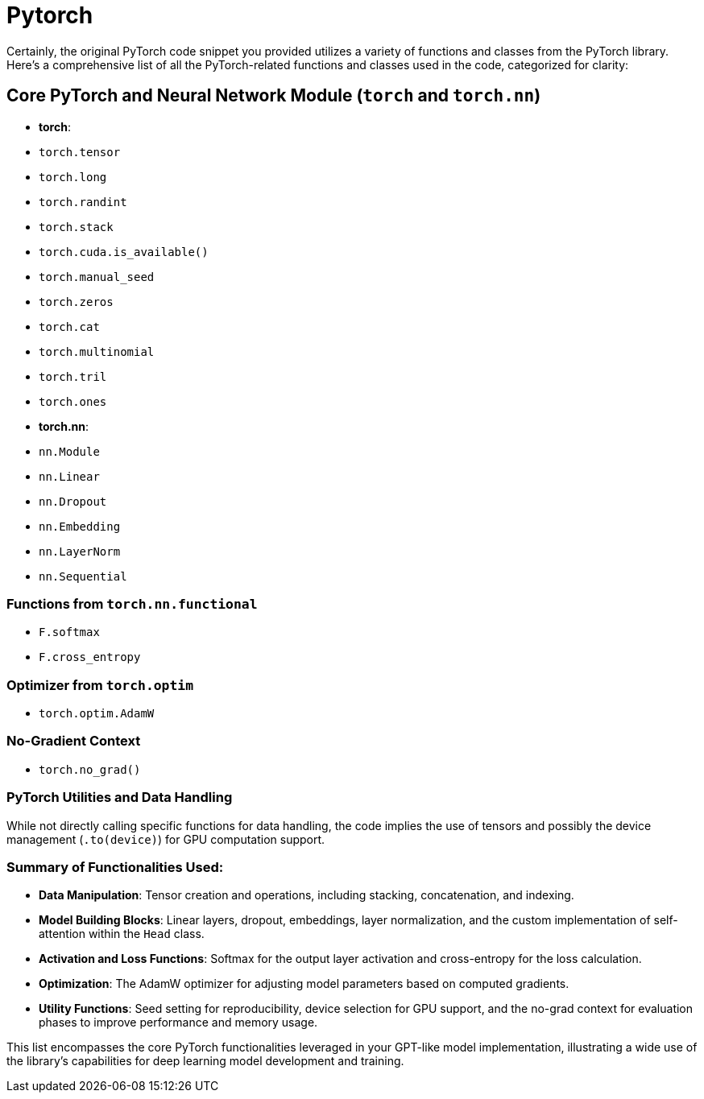 = Pytorch

Certainly, the original PyTorch code snippet you provided utilizes a variety of functions and classes from the PyTorch library. Here's a comprehensive list of all the PyTorch-related functions and classes used in the code, categorized for clarity:

== Core PyTorch and Neural Network Module (`torch` and `torch.nn`)

* *torch*:
* `torch.tensor`
* `torch.long`
* `torch.randint`
* `torch.stack`
* `torch.cuda.is_available()`
* `torch.manual_seed`
* `torch.zeros`
* `torch.cat`
* `torch.multinomial`
* `torch.tril`
* `torch.ones`
* *torch.nn*:

* `nn.Module`
* `nn.Linear`
* `nn.Dropout`
* `nn.Embedding`
* `nn.LayerNorm`
* `nn.Sequential`

=== Functions from `torch.nn.functional`

* `F.softmax`
* `F.cross_entropy`

=== Optimizer from `torch.optim`

* `torch.optim.AdamW`

=== No-Gradient Context

* `torch.no_grad()`

=== PyTorch Utilities and Data Handling

While not directly calling specific functions for data handling, the code implies the use of tensors and possibly the device management (`.to(device)`) for GPU computation support.

=== Summary of Functionalities Used:

* *Data Manipulation*: Tensor creation and operations, including stacking, concatenation, and indexing.
* *Model Building Blocks*: Linear layers, dropout, embeddings, layer normalization, and the custom implementation of self-attention within the `Head` class.
* *Activation and Loss Functions*: Softmax for the output layer activation and cross-entropy for the loss calculation.
* *Optimization*: The AdamW optimizer for adjusting model parameters based on computed gradients.
* *Utility Functions*: Seed setting for reproducibility, device selection for GPU support, and the no-grad context for evaluation phases to improve performance and memory usage.

This list encompasses the core PyTorch functionalities leveraged in your GPT-like model implementation, illustrating a wide use of the library's capabilities for deep learning model development and training.
